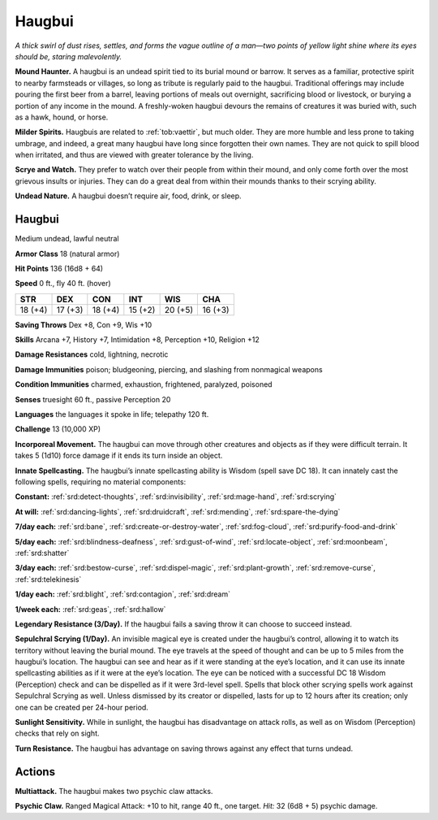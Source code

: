 
.. _tob:haugbui:

Haugbui
-------

*A thick swirl of dust rises, settles, and forms the vague outline of
a man—two points of yellow light shine where its eyes should be,
staring malevolently.*

**Mound Haunter.** A haugbui is an undead spirit tied to its
burial mound or barrow. It serves as a familiar, protective spirit to
nearby farmsteads or villages, so long as tribute is regularly paid
to the haugbui. Traditional offerings may include pouring the
first beer from a barrel, leaving portions of meals out overnight,
sacrificing blood or livestock, or burying a portion of any income
in the mound. A freshly-woken haugbui devours the remains of
creatures it was buried with, such as a hawk, hound, or horse.

**Milder Spirits.** Haugbuis are related to :ref:`tob:vaettir`, but much
older. They are more humble and less prone to taking umbrage,
and indeed, a great many haugbui have long since forgotten their
own names. They are not quick to spill blood when irritated, and
thus are viewed with greater tolerance by the living.

**Scrye and Watch.** They prefer to watch over their people from
within their mound, and only come forth over the most grievous
insults or injuries. They can do a great deal from within their
mounds thanks to their scrying ability.

**Undead Nature.** A haugbui doesn’t require air, food, drink,
or sleep.

Haugbui
~~~~~~~

Medium undead, lawful neutral

**Armor Class** 18 (natural armor)

**Hit Points** 136 (16d8 + 64)

**Speed** 0 ft., fly 40 ft. (hover)

+-----------+-----------+-----------+-----------+-----------+-----------+
| STR       | DEX       | CON       | INT       | WIS       | CHA       |
+===========+===========+===========+===========+===========+===========+
| 18 (+4)   | 17 (+3)   | 18 (+4)   | 15 (+2)   | 20 (+5)   | 16 (+3)   |
+-----------+-----------+-----------+-----------+-----------+-----------+

**Saving Throws** Dex +8, Con +9, Wis +10

**Skills** Arcana +7, History +7, Intimidation +8, Perception +10,
Religion +12

**Damage Resistances** cold, lightning, necrotic

**Damage Immunities** poison; bludgeoning, piercing, and
slashing from nonmagical weapons

**Condition Immunities** charmed, exhaustion, frightened,
paralyzed, poisoned

**Senses** truesight 60 ft., passive Perception 20

**Languages** the languages it spoke in life; telepathy 120 ft.

**Challenge** 13 (10,000 XP)

**Incorporeal Movement.** The haugbui can move through other
creatures and objects as if they were difficult terrain. It takes
5 (1d10) force damage if it ends its turn inside an object.

**Innate Spellcasting.** The haugbui’s innate spellcasting ability
is Wisdom (spell save DC 18). It can innately cast the
following spells, requiring no material components:

**Constant:** :ref:`srd:detect-thoughts`, :ref:`srd:invisibility`, :ref:`srd:mage-hand`, :ref:`srd:scrying`

**At will:** :ref:`srd:dancing-lights`, :ref:`srd:druidcraft`, :ref:`srd:mending`, :ref:`srd:spare-the-dying`

**7/day each:** :ref:`srd:bane`, :ref:`srd:create-or-destroy-water`, :ref:`srd:fog-cloud`,
:ref:`srd:purify-food-and-drink`

**5/day each:** :ref:`srd:blindness-deafness`, :ref:`srd:gust-of-wind`, :ref:`srd:locate-object`,
:ref:`srd:moonbeam`, :ref:`srd:shatter`

**3/day each:** :ref:`srd:bestow-curse`, :ref:`srd:dispel-magic`, :ref:`srd:plant-growth`, :ref:`srd:remove-curse`, :ref:`srd:telekinesis`

**1/day each:** :ref:`srd:blight`, :ref:`srd:contagion`, :ref:`srd:dream`

**1/week each:** :ref:`srd:geas`, :ref:`srd:hallow`

**Legendary Resistance (3/Day).** If the haugbui fails a saving
throw it can choose to succeed instead.

**Sepulchral Scrying (1/Day).** An invisible magical eye is created
under the haugbui’s control, allowing it to watch its territory
without leaving the burial mound. The eye travels at the
speed of thought and can be up to 5 miles from the haugbui’s
location. The haugbui can see and hear as if it were standing at
the eye’s location, and it can use its innate spellcasting abilities
as if it were at the eye’s location. The eye can be noticed with
a successful DC 18 Wisdom (Perception) check and can be
dispelled as if it were 3rd-level spell. Spells that block other
scrying spells work against Sepulchral Scrying as well. Unless
dismissed by its creator or dispelled, lasts for up to 12 hours
after its creation; only one can be created per 24-hour period.

**Sunlight Sensitivity.** While in sunlight, the haugbui has
disadvantage on attack rolls, as well as on Wisdom (Perception)
checks that rely on sight.

**Turn Resistance.** The haugbui has advantage on saving throws
against any effect that turns undead.

Actions
~~~~~~~

**Multiattack.** The haugbui makes two psychic claw attacks.

**Psychic Claw.** Ranged Magical Attack: +10 to hit, range 40 ft.,
one target. *Hit:* 32 (6d8 + 5) psychic damage.
